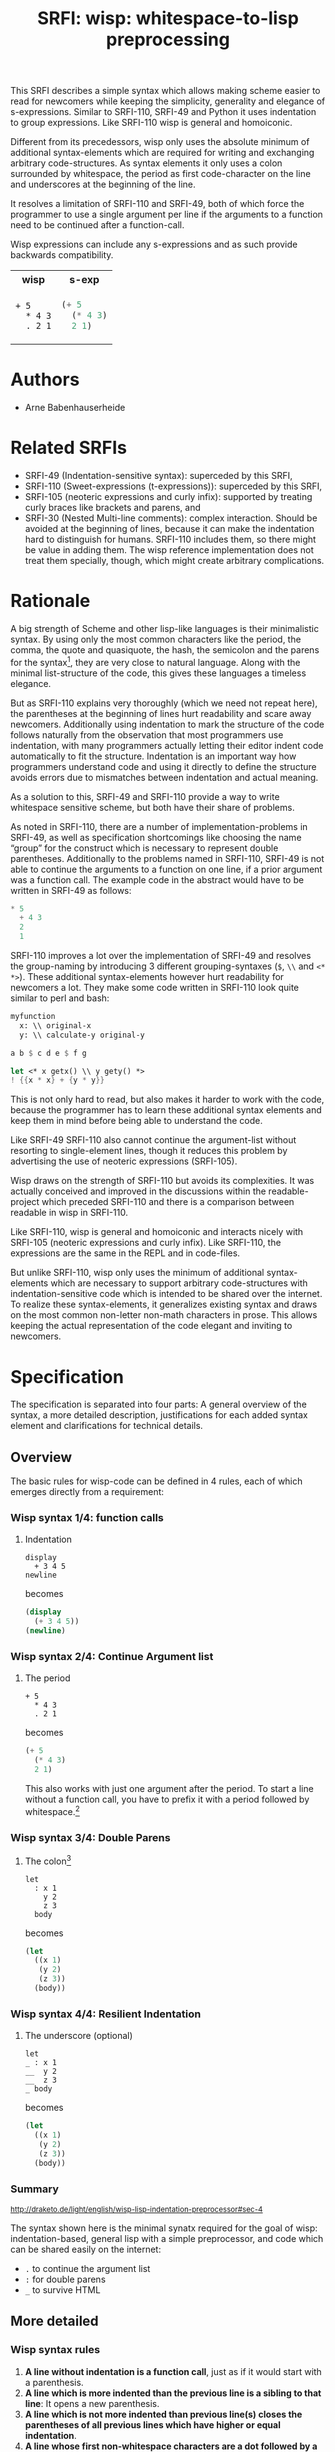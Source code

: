#+title: SRFI: wisp: whitespace-to-lisp preprocessing
#+options: toc:nil

#+BEGIN_ABSTRACT
This SRFI describes a simple syntax which allows making scheme easier to read for newcomers while keeping the simplicity, generality and elegance of s-expressions. Similar to SRFI-110, SRFI-49 and Python it uses indentation to group expressions. Like SRFI-110 wisp is general and homoiconic. 

Different from its precedessors, wisp only uses the absolute minimum of additional syntax-elements which are required for writing and exchanging arbitrary code-structures. As syntax elements it only uses a colon surrounded by whitespace, the period as first code-character on the line and underscores at the beginning of the line.

It resolves a limitation of SRFI-110 and SRFI-49, both of which force the programmer to use a single argument per line if the arguments to a function need to be continued after a function-call.

Wisp expressions can include any s-expressions and as such provide backwards compatibility.

#+html: <table><tr><th>wisp</th><th>s-exp</th></tr><tr><td>
#+BEGIN_SRC wisp
  + 5
    ,* 4 3
    . 2 1
#+END_SRC
#+html: </td><td>
#+BEGIN_SRC scheme
  (+ 5
    (* 4 3)
    2 1)
  
#+END_SRC
#+html: </td></tr></table>

#+END_ABSTRACT

#+toc: headlines 2

* SRFI process                                                     :noexport:

1. Authors submit a proposal by using the http://srfi.schemers.org/ web page, or sending email to srfi minus editors at srfi dot schemers dot org.
2. Within 7 days, one of the editors will read and respond to the proposal. The response may be a request to clarify, justify, or withdraw the proposal. Such a request must not reflect the personal bias of an editor. Rather, it will be made strictly to maintain a high quality of submissions. The editors may not turn a proposal back more than twice. On the third submission, the editors will move the proposal to draft status if it conforms to the specification below. At the discretion of the editors, a proposal that does not completely conform may be moved to draft status (although it must conform before it will be moved to final status).
3. When the proposal has been vetted by the editors, it receives its SRFI number and becomes draft. The editors will create a mailing list for the discussion of the proposal. A proposal normally stays draft for 60 days. A short notice of the new draft SRFI, including the title and abstract, SRFI number, URL, and instructions to access the temporary mailing list, will be sent to srfi minus announce at srfi dot schemers dot org. As part of the initial editing process, the editors will ensure that related standards (R*RS, SRFIs, RFCs and others) are appropriately identified and that the proposal meets the structural requirements described below. If other related standards are identified during the comment process or after acceptance, the editors will keep the references up-to-date.
4. If the authors choose, they may submit revised versions of the proposal at any point during the comment period. Every such revision shall be announced to srfi minus announce at srfi dot schemers dot org, and all revisions will be retained in the permanent record of the SRFI. Re-submission may cause the comment period to be extended at the discretion of the editors. The total discussion period must not exceed 90 days. Active discussion or revision after 90 days normally suggests that a proposal has been revised at least 3 times and is not yet mature enough for standardization.
5. At the end of the 60-90 day comment period, the authors can choose to withdraw the proposal. If the editors determine that insufficient time for discussion has followed a significant revision of the proposal, the proposal will be withdrawn. Otherwise, the proposal will be made final if it meets the requirements below. The outcome will be announced to srfi minus announce at srfi dot schemers dot org.
6. If the SRFI is withdrawn at the end of the comment period, it will be moved to a withdrawn proposal archive. At the discretion of the editors, subsequent related proposals (by the same or different authors) may be encouraged to include/modify the withdrawn proposal and may be treated as a reactivation of the withdrawn proposal and move it back to draft. A withdrawn proposal may not normally be reactivated until 30 days after the withdrawal.
7. When the SRFI is accepted, it will be placed on the list of final SRFIs. This will include a link to the history of the proposal, including all earlier versions and the archive of the discussion from the comment period. Any identified SRFIs that are superseded or incompatible with the newly final SRFI will be updated to reflect this fact. 

* SRFI Structure                                                   :noexport:

Every SRFI must meet the following requirements:

1. It must have a succinct title.
2. It must list the authors.
3. It must list related standards and SRFIs, including dependencies, conflicts, and replacements.
4. It must begin with an abstract. This will be fewer than 200 words long. It will outline the need for, and design of, the proposal.
5. It must contain a detailed rationale. This will typically be 200-500 words long and will explain why the proposal should be incorporated as a standard feature in Scheme implementations. If there are other standards which this proposal will replace or with which it will compete, the rationale should explain why the present proposal is a substantial improvement.
6. It must contain a detailed specification. This should be detailed enough that a conforming implementation could be completely created from this description.
7. It must contain a reference implementation. This requirement may be met (in order from the most to the least preferred) by:
   1. A portable Scheme implementation (possibly using earlier SRFIs). This is the most desirable option, because then implementors can provide a (possibly slow) implementation with no effort.
   2. A mostly-portable solution that uses some kind of hooks provided in some Scheme interpreter/compiler. In this case, a detailed specification of the hooks must be included so that the SRFI is self-contained.
   3. An implementation-specific solution. Ideally, tricky issues that had to be dealt with in the implementation will be identified.
   4. A separately available implementation, where a reference implementation is large or requires extensive modifications (rather than just additions) to an existing implementation. This implementation will eventually be archived along with the SRFI and the discussion related to it.
   5. An outline of how it might be implemented. This should be considered a last resort, and in this case the rationale for the feature must be stronger. 
   The reference implementation should normally conform to the specification in point 5. If there is any variance (such as the implementation being overly restrictive), the specification will be considered correct, the variance should be explained, and a timetable provided for the reference implementation to meet the specification.
8. A proposal must be submitted in HTML 3.2 format following the template located here. If the author(s) are not familiar with this, the editors will accept Plain ISO Latin 1 text and convert it to HTML, after which any revisions must remain in HTML. All proposals must be written in English, be properly formatted and be reasonably grammatical.
9. It must contain a copyright statement as follows (where AUTHOR should be replaced by the name(s) of the author(s) and YEAR will be the year in which the SRFI number is allocated):

      Copyright (C) AUTHOR (YEAR). All Rights Reserved.

      Permission is hereby granted, free of charge, to any person obtaining a copy of this software and associated documentation files (the "Software"), to deal in the Software without restriction, including without limitation the rights to use, copy, modify, merge, publish, distribute, sublicense, and/or sell copies of the Software, and to permit persons to whom the Software is furnished to do so, subject to the following conditions:

      The above copyright notice and this permission notice shall be included in all copies or substantial portions of the Software.

      THE SOFTWARE IS PROVIDED "AS IS", WITHOUT WARRANTY OF ANY KIND, EXPRESS OR IMPLIED, INCLUDING BUT NOT LIMITED TO THE WARRANTIES OF MERCHANTABILITY, FITNESS FOR A PARTICULAR PURPOSE AND NONINFRINGEMENT. IN NO EVENT SHALL THE AUTHORS OR COPYRIGHT HOLDERS BE LIABLE FOR ANY CLAIM, DAMAGES OR OTHER LIABILITY, WHETHER IN AN ACTION OF CONTRACT, TORT OR OTHERWISE, ARISING FROM, OUT OF OR IN CONNECTION WITH THE SOFTWARE OR THE USE OR OTHER DEALINGS IN THE SOFTWARE. 

The editors may not reject a proposal because they disagree with the importance of the proposal, or because they think it is a wrong-headed approach to the problem. The editors may, however, reject a proposal because it does not meet the requirements listed here.

In particular, lack of a reference implementation (as defined above) is grounds for rejection. This can only occur if the ``reference implementation'' requirement is being met by an outlined implementation (type 5), and there is consensus that the implementation outline is not adequate. Note that this is never a permanent rejection, because creation of an implementation of one of the other types is a complete refutation of this basis for rejection.

The other likely basis for rejection is an inadequate design specification. In this case, the editors will attempt to help the author(s) conform to the requirements.

Remember, even if a proposal becomes an final SRFI, the need for it must be compelling enough for implementors to decide to incorporate it into their systems, or it will have been a waste of time and effort for everyone involved. If the quality of any SRFI is not high, the likelihood of implementors adding this feature to their implementation is extremely low. 

* Authors

- Arne Babenhauserheide

* Related SRFIs

- SRFI-49 (Indentation-sensitive syntax): superceded by this SRFI, 
- SRFI-110 (Sweet-expressions (t-expressions)): superceded by this SRFI,
- SRFI-105 (neoteric expressions and curly infix): supported by treating curly braces like brackets and parens, and
- SRFI-30 (Nested Multi-line comments): complex interaction. Should be avoided at the beginning of lines, because it can make the indentation hard to distinguish for humans. SRFI-110 includes them, so there might be value in adding them. The wisp reference implementation does not treat them specially, though, which might create arbitrary complications.

* Rationale

A big strength of Scheme and other lisp-like languages is their minimalistic syntax. By using only the most common characters like the period, the comma, the quote and quasiquote, the hash, the semicolon and the parens for the syntax[fn:1], they are very close to natural language. Along with the minimal list-structure of the code, this gives these languages a timeless elegance.

But as SRFI-110 explains very thoroughly (which we need not repeat here), the parentheses at the beginning of lines hurt readability and scare away newcomers. Additionally using indentation to mark the structure of the code follows naturally from the observation that most programmers use indentation, with many programmers actually letting their editor indent code automatically to fit the structure. Indentation is an important way how programmers understand code and using it directly to define the structure avoids errors due to mismatches between indentation and actual meaning.

As a solution to this, SRFI-49 and SRFI-110 provide a way to write whitespace sensitive scheme, but both have their share of problems.

As noted in SRFI-110, there are a number of implementation-problems in SRFI-49, as well as specification shortcomings like choosing the name “group” for the construct which is necessary to represent double parentheses. Additionally to the problems named in SRFI-110, SRFI-49 is not able to continue the arguments to a function on one line, if a prior argument was a function call. The example code in the abstract would have to be written in SRFI-49 as follows:

#+BEGIN_SRC scheme
  ,* 5
    + 4 3
    2
    1
#+END_SRC

SRFI-110 improves a lot over the implementation of SRFI-49 and resolves the group-naming by introducing 3 different grouping-syntaxes (=$=, =\\= and =<* *>=). These additional syntax-elements however hurt readability for newcomers a lot. They make some code written in SRFI-110 look quite similar to perl and bash:
#+BEGIN_SRC scheme
myfunction 
  x: \\ original-x
  y: \\ calculate-y original-y
#+END_SRC

#+BEGIN_SRC scheme
  a b $ c d e $ f g
#+END_SRC

#+BEGIN_SRC scheme
  let <* x getx() \\ y gety() *>
  ! {{x * x} + {y * y}}
#+END_SRC

This is not only hard to read, but also makes it harder to work with the code, because the programmer has to learn these additional syntax elements and keep them in mind before being able to understand the code.

Like SRFI-49 SRFI-110 also cannot continue the argument-list without resorting to single-element lines, though it reduces this problem by advertising the use of neoteric expressions (SRFI-105).

Wisp draws on the strength of SRFI-110 but avoids its complexities. It was actually conceived and improved in the discussions within the readable-project which preceded SRFI-110 and there is a comparison between readable in wisp in SRFI-110.

Like SRFI-110, wisp is general and homoiconic and interacts nicely with SRFI-105 (neoteric expressions and curly infix). Like SRFI-110, the expressions are the same in the REPL and in code-files.

But unlike SRFI-110, wisp only uses the minimum of additional syntax-elements which are necessary to support arbitrary code-structures with indentation-sensitive code which is intended to be shared over the internet. To realize these syntax-elements, it generalizes existing syntax and draws on the most common non-letter non-math characters in prose. This allows keeping the actual representation of the code elegant and inviting to newcomers.

* Specification

The specification is separated into four parts: A general overview of the syntax, a more detailed description, justifications for each added syntax element and clarifications for technical details.

** Overview

The basic rules for wisp-code can be defined in 4 rules, each of which emerges directly from a requirement:

*** Wisp syntax 1/4: function calls

**** Indentation

#+BEGIN_SRC wisp
display 
  + 3 4 5
newline
#+END_SRC

becomes

#+BEGIN_SRC scheme
(display 
  (+ 3 4 5))
(newline)
#+END_SRC

*** Wisp syntax 2/4: Continue Argument list

**** The period

#+BEGIN_SRC wisp
+ 5
  * 4 3
  . 2 1
#+END_SRC

becomes

#+BEGIN_SRC scheme
(+ 5
  (* 4 3)
  2 1)
#+END_SRC

This also works with just one argument after the period. To start a line without a function call, you have to prefix it with a period followed by whitespace.[fn:2]

*** Wisp syntax 3/4: Double Parens

**** The colon[fn:3]

#+BEGIN_SRC wisp
let 
  : x 1
    y 2
    z 3
  body
#+END_SRC

becomes

#+BEGIN_SRC scheme
(let
  ((x 1)
   (y 2)
   (z 3))
  (body))
#+END_SRC

*** Wisp syntax 4/4: Resilient Indentation

**** The underscore (optional)

#+BEGIN_SRC wisp
let 
_ : x 1
__  y 2
__  z 3
_ body
#+END_SRC

becomes

#+BEGIN_SRC scheme
(let
  ((x 1)
   (y 2)
   (z 3))
  (body))
#+END_SRC
 

*** Summary

#+html: <small>
http://draketo.de/light/english/wisp-lisp-indentation-preprocessor#sec-4
#+html: </small>

The syntax shown here is the minimal synatx required for the goal of wisp: indentation-based, general lisp with a simple preprocessor, and code which can be shared easily on the internet:

- =.= to continue the argument list
- =:= for double parens
- =_= to survive HTML

** More detailed

*** Wisp syntax rules

1. *A line without indentation is a function call*, just as if it would start with a parenthesis.
2. *A line which is more indented than the previous line is a sibling to that line*: It opens a new parenthesis.
3. *A line which is not more indented than previous line(s) closes the parentheses of all previous lines which have higher or equal indentation*.
4. *A line whose first non-whitespace characters are a dot followed by a space (". ") does not open a new parenthesis: it is treated as simple continuation of the first less indented previous line*. In the first line this means that this line does not start with a parenthesis and does not end with a parenthesis, just as if you had directly written it in regular scheme without the leading ". ".
5. *A line which contains only whitespace and a colon (":") defines an indentation level at the indentation of the colon*. It opens a parenthesis which gets closed by the next less- or equally-indented line. If you need to use a colon by itself. you can escape it as "\:".
6. *To add any of ' , ` #' #, #` or #@, to a parenthesis, just prefix the line with that symbol* followed by at least one space. Implementations are free to add more prefix symbols.
7. *You can replace any number of consecutive initial spaces by underscores*, as long as at least one whitespace is left between the underscores and any following character. You can escape initial underscores by prefixing the first one with \ ("\___ a" → "(___ a)"). This allows you to use them as function names at the beginning of the line.

** Clarifications

- Code-blocks end after 2 empty lines followed by a newline. Indented non-empty lines after 2 empty lines should be treated as error. A line is empty if it only contains whitespace.

- square brackets and curly braces should be treated the same way as parenthesis: They stop the indentation processing until they are closed.

** Syntax justification

/I do not like adding any unnecessary syntax element to lisp. So I want to show explicitely why the syntax elements are required./

*** . (the dot)

The dot at the beginning of the line as marker of the continuation of a variable list is a generalization of using the dot as identity function - which is an implementation detail in many lisps.

`(. a)` is just `a`.

So for the single variable case, this would not even need additional parsing: wisp could just parse ". a" to "(. a)" and produce the correct result in most lisps. But forcing programmers to always use separate lines for each parameter would be very inconvenient, so the definition of the dot at the beginning of the line is extended to mean “take every element in this line as parameter to the parent function”.

Essentially this dot-rule means that we mark variables in the code instead of function calls, since in Lisp variables at the beginning of a line are much rarer than in other programming languages. In lisp assigning a value to a variable is a function call while it is a syntax element in many other languages, so what would be a variable at the beginning of a line in other languages is a function call in lisp..

*** : (the colon)

For double brackets and for some other cases we must have a way to mark indentation levels without any code. I chose the colon, because it is the most common non-alpha-numeric character in normal prose which is not already reserved as syntax by lisp when it is surrounded by whitespace, and because it already gets used for marking keyword arguments to functions in Emacs Lisp, so it does not add completely alien characters.

The inline function call via inline " : " is a limited generalization of using the colon to mark an indentation level: If we add a syntax-element, we should use it as widely as possible to justify adding syntax overhead.

But if you need to use : as variable or function name, you can still do so by escaping it with a backslash, so this does not forbid using the character.

For simple cases, the colon could be replaced by clever whitespace parsing, but there are complex cases which make this impossible. A simple example is a theoretical doublelet which does not require a body:[fn:4]

#+BEGIN_SRC scheme
(doublelet
  ((foo bar))
  ((bla foo)))
#+END_SRC

The wisp version of this is

#+BEGIN_SRC wisp
doublelet
  :
    foo bar
  : ; <- this double backstep is the real issue
    bla foo
#+END_SRC

or shorter with inline colon (which you can use only if you don’t need further indentation-syntax inside the assignment).

#+BEGIN_SRC wisp
doublelet
  : foo bar
  : bla foo
#+END_SRC

The need to be able to represent things like this is the real reason, why the colon exists. The inline and start-of-line use is only a generalization of that principle (we add a syntax-element, so we should see how far we can push it to reduce the effective cost of introducing the additional syntax).

**** Clever whytespace-parsing which would not work

There are two alternative ways to tackle this issue: deferred level-definition and fixed-width indentation.

Defining intermediate indentation-levels by later elements (deferred definition) would be a problem, because it would create code which is really hard to understand. An example is the following:

#+BEGIN_SRC wisp
defun flubb
   
    nubb
   gam
#+END_SRC

would become

#+BEGIN_SRC scheme
(defun flubb ()
   ((nubb))
  (gam))
#+END_SRC

Fixed indentation width (alternative option to inferring it from later lines) would make it really hard to write readable code. Stuff like this would not be possible:

#+BEGIN_SRC wisp
if
    equals wrong
           isright? stuff
    fixstuff﻿
#+END_SRC

*** _ (the underscore)

In Python the whitespace hostile html already presents problems with sharing code - for example in email list archives and forums. But in Python the indentation can mostly be inferred by looking at the previous line: If that ends with a colon, the next line must be more indented (there is nothing to clearly mark reduced indentation, though). In wisp we do not have that help, so we need a way to survive in that hostile environment.

The underscore is commonly used to denote a space in URLs, where spaces are inconvenient, but it is rarely used in lisp (where the dash ("-") is mostly used instead), so it seems like a a natural choice.

You can still use underscores anywhere but at the beginning of the line, and even at the beginning of the line you simply need to escape it by prefixing the first underscore with a backslash ("\____").

* Implementation

This reference implementation realizes a general wisp-preprocessor which can be used for any lisp-like language. It contains special syntax-constructs for scheme, though. The reference-preprocessor uses GNU Guile and can also be used at the REPL.

A wisp-preprocessor which is specialiized for scheme should be much easier to realize by using the parsing methods from an existing scheme implementation.

Since reference implementation is very heavyweight, it would be great to have someone step up and create a more lightweight scheme-specific alternative. To allow for this, the test-suite in the next chapter only contains scheme-specific snippets.

** The generic wisp preprocessor (code)

TODO: Include the code from http://draketo.de/proj/wisp

* Test Suite

The wisp test-suite consists of a large number of wisp-snippets and the corresponding scheme-code. A wisp-implementation may call itself compliant to the wisp test-suite if it successfully converts each wisp-snippet into the corresponging scheme-snippet. Blank lines at the end of the file and non-functional white-space in the produced scheme-file do not matter for this purpose.

This test-suite is also available in the [[http://draketo.de/proj/wisp][wisp repository]] along with a script-runner (runtests.sh) which tests the reference wisp-implementation with GNU Guile against this testsuite.

The test-suite included here only contains scheme-compatible code to allow for scheme-specific wisp-implementations which use existing parsing functions to simplify the code.

/TODO: Some of the snippets were transformed from emacs lisp to scheme by hand and this might have introduced bugs. They still need to be tested again./

** tests/syntax-underscore.w
#+begin_src wisp
define : a b c
_ d e
___ f
___ g h
__  . i

define : _
_  display "hello\n"

\_
#+end_src 
** tests/syntax-underscore.scm
#+begin_src scheme
(define (a b c)
  (d e
    (f)
    (g h)
    i))

(define (_)
   (display "hello\n"))

(_)


#+end_src 
** tests/syntax-strings-parens.w
#+begin_src wisp
; Test linebreaks in strings and brackets

. "flubbub

flabbab"

hrug (nadda
madda gadda "shoktom
 mee"  " sep  
ka"
  hadda)
    gom

flu

sum [foo
bar] barz {1 + [* 2 2]}

mara {
li
+
lo (mabba)
}
#+end_src 
** tests/syntax-strings-parens.scm
#+begin_src scheme
; Test linebreaks in strings and brackets

"flubbub

flabbab"

(hrug (nadda
madda gadda "shoktom
 mee"  " sep  
ka"
  hadda)
    (gom))

(flu)

(sum [foo
bar] barz {1 + [* 2 2]})

(mara {
li
+
lo (mabba)
})
#+end_src 
** tests/syntax-indent.w
#+begin_src wisp
define 
  hello who
  format #t "Hello ~A\n" who

define
    let
      :
        a 1
        b 2
        c 3
      format #t "a: ~A, b: ~A, c: ~A"
                   + a 2
                   .        b      c

#+end_src 
** tests/syntax-indent.scm
#+begin_src scheme
(define 
  (hello who)
  (format #t "Hello ~A\n" who))

(define
    (let
      (
        (a 1)
        (b 2)
        (c 3))
      (format #t "a: ~A, b: ~A, c: ~A"
                   (+ a 2)
                          b      c)))



#+end_src 
** tests/syntax-empty.w
#+begin_src wisp
#+end_src 
** tests/syntax-empty.scm
#+begin_src scheme
#+end_src 
** tests/syntax-dot.w
#+begin_src wisp
define : foo
  . "bar"

define : bar
  ' 1
    . . 2 ; pair

display : foo
newline
display : bar
newline
#+end_src 
** tests/syntax-dot.scm
#+begin_src scheme
(define (foo)
  "bar")

(define (bar)
  '(1
    . 2 )); pair

(display (foo))
(newline)
(display (bar))
(newline)


#+end_src 
** tests/syntax-colon.w
#+begin_src wisp
let
  :
    a 1
    b 2
  let
    :
      :
        . c 3
    format #t "a: ~A, b: ~A, c: ~A"
              .    a      b      c

: a

define : hello
  display "hello\n"

let
  : a 1
    b 2
  format #t "a: ~A, b: ~A"
            .    a      b

let : : a ' :

let 
  :    ; foo
    a
      '

:
  a

define : \:
  hello

\:
#+end_src 
** tests/syntax-colon.scm
#+begin_src scheme
(let
  (
    (a 1)
    (b 2))
  (let
    (
      (
        c 3))
    (format #t "a: ~A, b: ~A, c: ~A"
                 a      b      c)))

((a))

(define (hello)
  (display "hello\n"))

(let
  ((a 1)
    (b 2))
  (format #t "a: ~A, b: ~A"
               a      b))

(let ((a '())))

(let 
  (    ; foo
    (a
      '())))

(
  (a))

(define (:)
  (hello))

(:)


#+end_src 
** tests/sublist.w
#+begin_src wisp
; sublists allow to start single line function calls with a colon ( : ).
;
define : a b c
  let : : e . f
        . g
#+end_src 
** tests/sublist.scm
#+begin_src scheme
; sublists allow to start single line function calls with a colon ( : ).

(define (a b c)
  (let ((e . f))
        g))


#+end_src 
** tests/shebang.w
#+begin_src wisp
#!/usr/bin/wisp.py # !#
; This tests shebang lines
#+end_src 
** tests/shebang.scm
#+begin_src scheme
#!/usr/bin/wisp.py # !#
; This tests shebang lines


#+end_src 
** tests/readable-tests.w
#+begin_src wisp
define : fibfast n
      if : < n 2
      . n           
      fibup n 2 1 0 

define : fibup maxnum count n-1 n-2
       if : = maxnum count
         + n-1  n-2
         fibup maxnum 
               + count 1 
               + n-1 n-2 
               . n-1

define : factorial n
       if : <= n 1
         . 1
         * n 
           factorial : - n 1

define (gcd x y)
       if (= y 0)
       . x
       gcd y
         rem x y

define : add-if-all-numbers lst
       call/cc 
         lambda : exit
                let loop 
                  : 
                    lst lst 
                    sum 0
                  if : null? lst
                     . sum
                     if : not : number? : car lst
                        exit #f
                        + : car lst
                          loop : cdr lst
#+end_src 
** tests/readable-tests.scm
#+begin_src scheme
(define (fibfast n)
      (if (< n 2))
      n           
      (fibup n 2 1 0 ))

(define (fibup maxnum count n-1 n-2)
       (if (= maxnum count)
         (+ n-1  n-2)
         (fibup maxnum 
               (+ count 1 )
               (+ n-1 n-2 )
               n-1)))

(define (factorial n)
       (if (<= n 1)
         1
         (* n 
           (factorial (- n 1)))))

(define (gcd x y)
       (if (= y 0))
       x
       (gcd y
         (rem x y)))

(define (add-if-all-numbers lst)
       (call/cc 
         (lambda (exit)
                (let loop 
                  (
                    (lst lst )
                    (sum 0))
                  (if (null? lst)
                     sum
                     (if (not (number? (car lst)))
                        (exit #f)
                        (+ (car lst)
                          (loop (cdr lst)))))))))

#+end_src 
** tests/range.w
#+begin_src wisp
import : rnrs

define range
 case-lambda
   : n ; one-argument syntax
     range 0 n 1
   : n0 n ; two-argument syntax
     range n0 n 1
   : n0 n s ; three-argument syntax
     assert 
         and 
             for-all number? : list n0 n s
             not : zero? s
     let : : cmp : if (positive? s) >= <= 
       let loop 
           : i n0 
             acc '()
           if 
             cmp i n 
             reverse acc
             loop (+ i s) (cons i acc)
             
display : apply string-append "" : map number->string : range 5
newline
#+end_src 
** tests/range.scm
#+begin_src scheme
(import (rnrs))

(define range
 (case-lambda
   ((n ); one-argument syntax
     (range 0 n 1))
   ((n0 n ); two-argument syntax
     (range n0 n 1))
   ((n0 n s ); three-argument syntax
     (assert 
         (and 
             (for-all number? (list n0 n s))
             (not (zero? s))))
     (let ((cmp (if (positive? s) >= <= )))
       (let loop 
           ((i n0 )
             (acc '()))
           (if 
             (cmp i n )
             (reverse acc)
             (loop (+ i s) (cons i acc))))))))
             
(display (apply string-append "" (map number->string (range 5))))
(newline)

#+end_src 
** tests/quotecolon.w
#+begin_src wisp
#!/home/arne/wisp/wisp-multiline.sh  
; !#
define a 1 ; test whether ' : correctly gets turned into '(
; and whether brackets in commments are treated correctly.

define a ' : 1 2 3

define
  a b
  c
#+end_src 
** tests/quotecolon.scm
#+begin_src scheme
#!/home/arne/wisp/wisp-multiline.sh  
; !#
(define a 1 ); test whether ' : correctly gets turned into '(
; and whether brackets in commments are treated correctly.

(define a '(1 2 3))

(define
  (a b)
  (c))


#+end_src 
** tests/namedlet.w
#+begin_src wisp
#!/home/arne/wisp/wisp-multiline.sh  
; !#
define : hello who
  display who

let hello
  : who 0
  if : = who 5
    display who
    hello : + 1 who
#+end_src 
** tests/namedlet.scm
#+begin_src scheme
#!/home/arne/wisp/wisp-multiline.sh  
; !#
(define (hello who)
  (display who))

(let hello
  ((who 0))
  (if (= who 5)
    (display who)
    (hello (+ 1 who))))


#+end_src 
** tests/mtest.w
#+begin_src wisp
#!/home/arne/wisp/wisp-multiline.sh  !#

display 1
#+end_src 
** tests/mtest.scm
#+begin_src scheme
#!/home/arne/wisp/wisp-multiline.sh  !#

(display 1)


#+end_src 
** tests/flexible-parameter-list.w
#+begin_src wisp
; Test using a . as first parameter on a line by prefixing it with a second .
define
  a i
    . . b
  unless : >= i : length b
    display : number->string : length b 
    display : list-ref b i
    newline
    apply a ( + i 1 ) b
    

a 0 "123" "345" "567"
#+end_src 
** tests/flexible-parameter-list.scm
#+begin_src scheme
; Test using a . as first parameter on a line by prefixing it with a second .
(define
  (a i
    . b)
  (unless (>= i (length b))
    (display (number->string (length b )))
    (display (list-ref b i))
    (newline)
    (apply a ( + i 1 ) b)))
    

(a 0 "123" "345" "567")


#+end_src 
** tests/factorial.w
#+begin_src wisp
;; short version
; note: once you use one inline colon, all the following forms on that
; line will get closed at the end of the line

define : factorial n
  if : zero? n
    . 1
    * n : factorial : - n 1

display : factorial 5 


;; more vertical space, less colons
define : factorial n
  if : zero? n
    . 1
    * n 
      factorial 
        - n 1

display : factorial 5 

#+end_src 
** tests/factorial.scm
#+begin_src scheme
;; short version
; note: once you use one inline colon, all the following forms on that
; line will get closed at the end of the line

(define (factorial n)
  (if (zero? n)
    1
    (* n (factorial (- n 1)))))

(display (factorial 5 ))


;; more vertical space, less colons
(define (factorial n)
  (if (zero? n)
    1
    (* n 
      (factorial 
        (- n 1)))))

(display (factorial 5 ))



#+end_src 
** tests/example.w
#+begin_src wisp
define (a b c)
  let
    : 
      d "i am a string
do not break me!"
      : 
  ; comment: 0
        f
; comment : 1
        ` g ; comment " : " 2
      : 
        h (I am in brackets:
           do not : change "me")
        . i
  , ' j k

  . l

; comment

  a c

define : b :n o
  . "second defun : with a docstring!"
  message "I am here"
  . t

define : c e f
  : g
  :
    h
      i
    j
  ' :
  k
  . l
  . : m

define : _ \:
__
__ . \:

\_ b

define : d 
      let 
          : a b
            c d

a : : : c

let 
    : a b
      c

let : : a b

. a

#+end_src 
** tests/example.scm
#+begin_src scheme
(define (a b c)
  (let
    (
      (d "i am a string
do not break me!")
      (
  ; comment: 0
        (f)
; comment : 1
        `(g )); comment " : " 2
      (
        (h (I am in brackets:
           do not : change "me"))
        i)))
  ,(' j k)

  l

; comment

  (a c))

(define (b :n o)
  "second defun : with a docstring!"
  (message "I am here")
  t)

(define (c e f)
  ((g))
  (
    (h
      (i))
    (j))
  '(())
  (k)
  l
  (m))

(define (_ :)
  
   :)

(_ b)

(define (d)
      (let 
          ((a b)
            (c d))))

(a (((c))))

(let 
    ((a b)
      (c)))

(let ((a b)))

a



#+end_src 
** tests/continuation.w
#+begin_src wisp
a b c d e
  . f g h
  . i j k

concat "I want " 
    getwish from me
    . " - " username

#+end_src 
** tests/continuation.scm
#+begin_src scheme
(a b c d e
  f g h
  i j k)

(concat "I want " 
    (getwish from me)
    " - " username)



#+end_src 
** tests/btest.w
#+begin_src wisp
display "b"
newline
#+end_src 
** tests/btest.scm
#+begin_src scheme
(display "b")
(newline)
#+end_src

* Copyright

      Copyright (C) Arne Babenhauserheide (2013--2014). All Rights Reserved.

      Permission is hereby granted, free of charge, to any person obtaining a copy of this software and associated documentation files (the "Software"), to deal in the Software without restriction, including without limitation the rights to use, copy, modify, merge, publish, distribute, sublicense, and/or sell copies of the Software, and to permit persons to whom the Software is furnished to do so, subject to the following conditions:

      The above copyright notice and this permission notice shall be included in all copies or substantial portions of the Software.

      THE SOFTWARE IS PROVIDED "AS IS", WITHOUT WARRANTY OF ANY KIND, EXPRESS OR IMPLIED, INCLUDING BUT NOT LIMITED TO THE WARRANTIES OF MERCHANTABILITY, FITNESS FOR A PARTICULAR PURPOSE AND NONINFRINGEMENT. IN NO EVENT SHALL THE AUTHORS OR COPYRIGHT HOLDERS BE LIABLE FOR ANY CLAIM, DAMAGES OR OTHER LIABILITY, WHETHER IN AN ACTION OF CONTRACT, TORT OR OTHERWISE, ARISING FROM, OUT OF OR IN CONNECTION WITH THE SOFTWARE OR THE USE OR OTHER DEALINGS IN THE SOFTWARE.

* Footnotes

[fn:1] The most common non-letter, non-math characters in prose are =.,":'_#?!;=, in the given order as derived from newspapers and other sources (for the ngram assembling scripts, see the [[http://bitbucket.org/ArneBab/evolve-keyboard-layout][evolve keyboard layout project]]).

[fn:2] Conceptually, continuing the argument list with a period uses syntax to mark the rare case of not calling a function as opposed to marking the common case of calling a function. To back the claim, that calling a function is actually the common case in scheme-code, grepping the the modules in the Guile source code shows over 27000 code-lines which start with a paren and only slightly above 10000 code-lines which start with a non-paren, non-comment character. Since wisp-syntax mostly follows the regular scheme indentation guidelines (as realized for example by emacs), the whitespace in front of lines does not need to change.

[fn:3] This special syntax for double parens cannot be replaced by clever whitespace parsing, because it is required for representing two consecutive forms which start with double parentheses. The only pure-whitespace alternative would be fixed-width indentation levels.

[fn:4] I used a double let without action as example for the colon-syntax, even though that does nothing, because that makes it impossible to use later indentation to mark an intermediate indentation-level. Another reason why I would not use later indentation to define whether something earlier is a single or double indent is that this would call for subtle and really hard to find errors:
 
